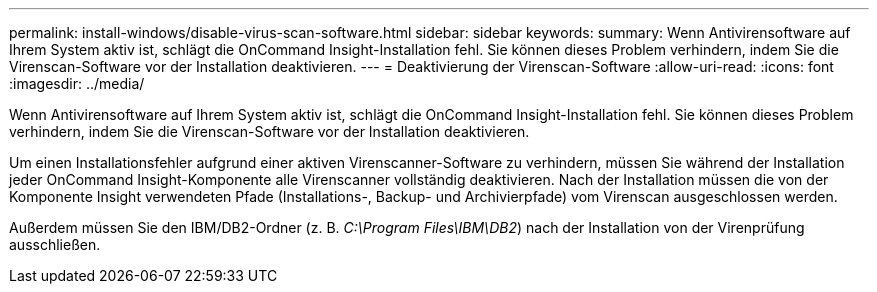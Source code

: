 ---
permalink: install-windows/disable-virus-scan-software.html 
sidebar: sidebar 
keywords:  
summary: Wenn Antivirensoftware auf Ihrem System aktiv ist, schlägt die OnCommand Insight-Installation fehl. Sie können dieses Problem verhindern, indem Sie die Virenscan-Software vor der Installation deaktivieren. 
---
= Deaktivierung der Virenscan-Software
:allow-uri-read: 
:icons: font
:imagesdir: ../media/


[role="lead"]
Wenn Antivirensoftware auf Ihrem System aktiv ist, schlägt die OnCommand Insight-Installation fehl. Sie können dieses Problem verhindern, indem Sie die Virenscan-Software vor der Installation deaktivieren.

Um einen Installationsfehler aufgrund einer aktiven Virenscanner-Software zu verhindern, müssen Sie während der Installation jeder OnCommand Insight-Komponente alle Virenscanner vollständig deaktivieren. Nach der Installation müssen die von der Komponente Insight verwendeten Pfade (Installations-, Backup- und Archivierpfade) vom Virenscan ausgeschlossen werden.

Außerdem müssen Sie den IBM/DB2-Ordner (z. B. _C:\Program Files\IBM\DB2_) nach der Installation von der Virenprüfung ausschließen.

